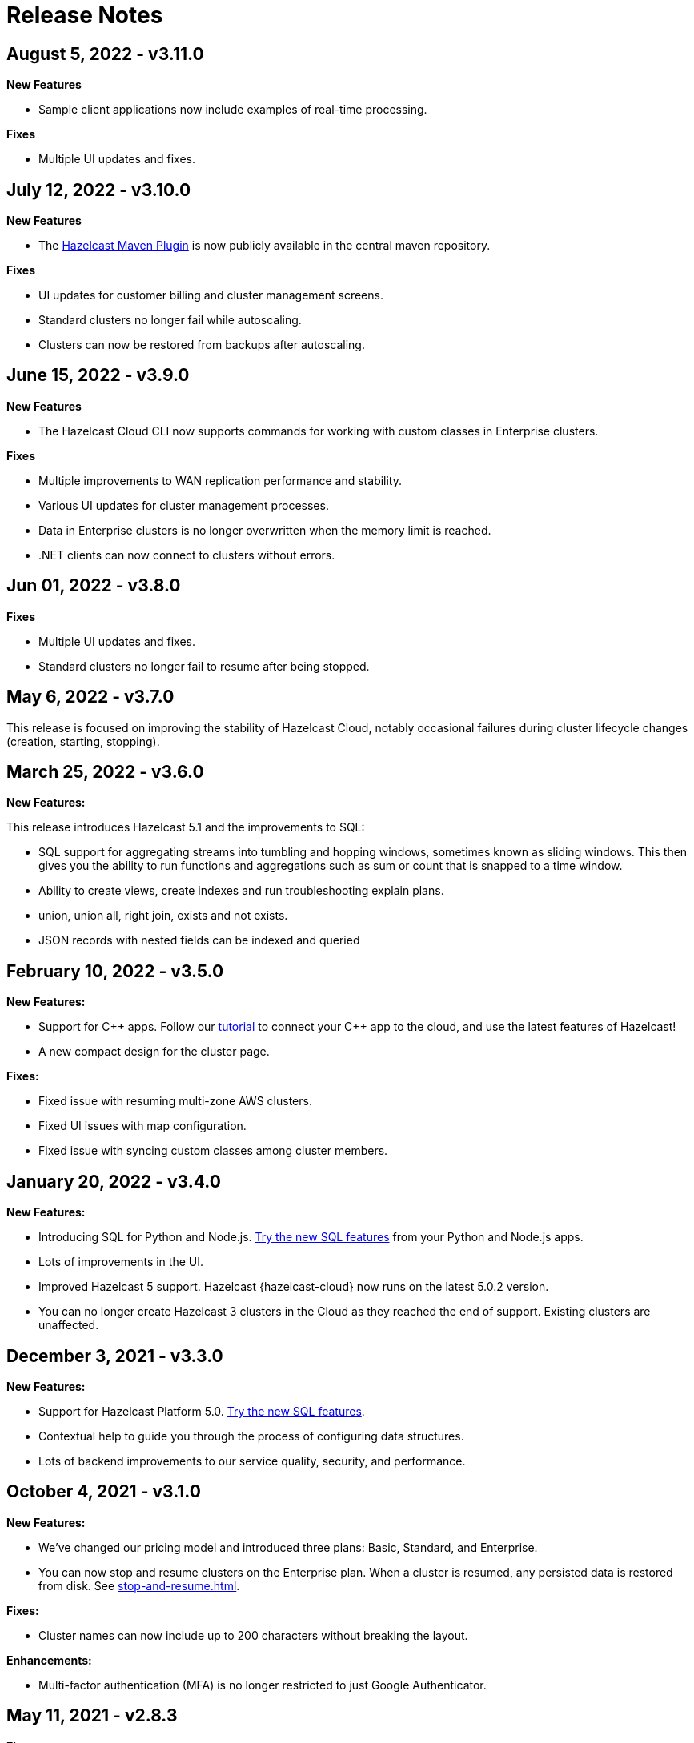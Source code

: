 = Release Notes
:url-cloud-cli-announcement: https://hazelcast.com/blog/announcing-hazelcast-cloud-cli/
:url-cloud-sdk-announcement: https://hazelcast.com/blog/announcing-hazelcast-cloud-go-sdk/

== August 5, 2022 - v3.11.0

*New Features*

- Sample client applications now include examples of real-time processing.

*Fixes*

- Multiple UI updates and fixes.

== July 12, 2022 - v3.10.0

*New Features*

- The xref:maven-plugin-hazelcast.adoc[Hazelcast Maven Plugin] is now publicly available in the central maven repository.

*Fixes*

- UI updates for customer billing and cluster management screens.
- Standard clusters no longer fail while autoscaling.
- Clusters can now be restored from backups after autoscaling.

== June 15, 2022 - v3.9.0

*New Features*

- The Hazelcast Cloud CLI now supports commands for working with custom classes in Enterprise clusters.

*Fixes*

- Multiple improvements to WAN replication performance and stability.
- Various UI updates for cluster management processes.
- Data in Enterprise clusters is no longer overwritten when the memory limit is reached.
- .NET clients can now connect to clusters without errors.

== Jun 01, 2022 - v3.8.0

*Fixes*

- Multiple UI updates and fixes.
- Standard clusters no longer fail to resume after being stopped.

== May 6, 2022 - v3.7.0

This release is focused on improving the stability of Hazelcast Cloud, notably occasional failures during cluster lifecycle changes (creation, starting, stopping).

== March 25, 2022 - v3.6.0

*New Features:*

This release introduces Hazelcast 5.1 and the improvements to SQL:

- SQL support for aggregating streams into tumbling and hopping windows, sometimes known as sliding windows.  This then gives you the ability to run functions and aggregations such as sum or count that is snapped to a time window.
- Ability to create views, create indexes and run troubleshooting explain plans.
- union, union all, right join, exists and not exists.  
- JSON records with nested fields can be indexed and queried

== February 10, 2022 - v3.5.0

*New Features:*

- Support for {cpp} apps. Follow our xref:get-started.adoc[tutorial] to connect your {cpp} app to the cloud, and use the latest features of Hazelcast!

- A new compact design for the cluster page. 

*Fixes:*

- Fixed issue with resuming multi-zone AWS clusters.

- Fixed UI issues with map configuration.

- Fixed issue with syncing custom classes among cluster members.

== January 20, 2022 - v3.4.0

*New Features:*

- Introducing SQL for Python and Node.js. xref:get-started.adoc[Try the new SQL features] from your Python and Node.js apps.

- Lots of improvements in the UI.

- Improved Hazelcast 5 support. Hazelcast {hazelcast-cloud} now runs on the latest 5.0.2 version. 

- You can no longer create Hazelcast 3 clusters in the Cloud as they reached the end of support. Existing clusters are unaffected.

== December 3, 2021 - v3.3.0

*New Features:*

- Support for Hazelcast Platform 5.0. xref:get-started.adoc[Try the new SQL features].

- Contextual help to guide you through the process of configuring data structures.

- Lots of backend improvements to our service quality, security, and performance.

== October 4, 2021 - v3.1.0

*New Features:*

- We've changed our pricing model and introduced three plans: Basic, Standard, and Enterprise.

- You can now stop and resume clusters on the Enterprise plan. When a cluster is resumed, any persisted data is restored from disk. See xref:stop-and-resume.adoc[].

*Fixes:*

- Cluster names can now include up to 200 characters without breaking the layout.

*Enhancements:*

- Multi-factor authentication (MFA) is no longer restricted to just Google Authenticator.

== May 11, 2021 - v2.8.3

*Fixes:*

- Hazelcast Starter Discovery returns correct values for suspended clusters

== April 16, 2021 - v2.8.2

*Fixes:*

- The latest stable Kubernetes version are used on Azure

== April 9, 2021 - v2.8.1

*Fixes:*

- During cluster deletion, Azure storage accounts are now also deleted
- Field labels now match the placeholder text
- WAN Replication no longer fails on Azure clusters

== April 7, 2021 - v2.8.0

*New Features:*

- Hazelcast IMDG 3.12.12 is available in Starter and Enterprise
- UI persists last console location

*Fixes:*

-  Fixed an issue with custom classes
-  Fixed an issue with cluster state inconsistency
-  Fixed an issue with console log in

*Enhancements:*

-  Cluster monitoring and alerting improvements
-  Improved the message for the resetting password and signup operations

== March 9, 2021 - v2.7.3

*Fixes:*

-  Fixed an issue with token generator

== February 17, 2021 - v2.7.2

*Fixes:*

-  Fixed an issue with Logging Integration in Hazelcast Enterprise

== February 9, 2021 - v2.7.1

*Fixes:*

-  Fixed an issue with GitHub OAuth
-  Fixed an issue with applying promo codes
-  Fixed an issue with the custom classes uploaded to GCP

== February 8, 2021 - v2.7.0

*New Features:*

- Introduced Social Sign-On with Google and GitHub. You can now start using Hazelcast {hazelcast-cloud} with a few clicks.
- Hazelcast 4.1 in the cloud now

*Fixes:*

- Improve customer invitation and signups
- Several improvements with GCP Enterprise Clusters

== January 29, 2021 - v2.6.4

*Fixes:*

-  Fixed an issue with payment approvals

== January 25, 2021 - v2.6.3

*Fixes:*

-  Fixed an issue with metric calculations

== December 17, 2020 - v2.6.2

*Fixes:*

-  Fixed an issue with users Invitation and decommissioning

== December 2, 2020 - v2.6.1

*Fixes:*

-  Fixed an issue in the GCP Enterprise cluster scale-up

== December 1, 2020 - v2.6.0

*New Features:*

- Introduced GCP Cloud Provider support, now you can create an Enterprise cluster on GCP
- Official link:{url-cloud-cli-announcement[Hazelcast {hazelcast-cloud} CLI] is released
- Official link:{url-cloud-sdk-announcement[Hazelcast {hazelcast-cloud} Golang SDK] is released
- Unified VPC Peering flow. Now you can handle VPC Peering flow by using hzcloud cli for all cloud providers

*Fixes:*

- UK Post Code validation in the Payment Method screen is fixed.

== September 17, 2020 - v.2.5.0

*New Features:*

- Cluster management API using GraphQL
- Added the ability to reset token/password

*Fixes:*

- Fixed an issue where some clusters were failing during creation
- Fixed an issue in Map loader upload
- Improve the Cluster listing page speed

== September 7, 2020 - v2.4.1

*Fixes:*

- Fixed an issue where a stopped cluster couldn't be deleted

== September 2, 2020 - v.2.4.0

*New Features:*

- IMDG 4.0 clusters are now available in Cloud Starter
- Added a Description field for IP Whitelisting entry

*Fixes:*

- Fixed an issue where User was asked to pay the credits when trying to delete a public cloud account
- Fixed an issue with Management Center IP whitelisting not working correctly
- Fixed an issue where the Cluster Start time was showing incorrectly on the UI
- Added confirmation popup on WAN replication deletion
- Several UI improvements

== August 6, 2020 - v2.3.0

*New Features:*

- Support for xref:maploader-and-mapstore.adoc[MapLoader And MapStore]
- Support for Azure Cluster creation

== June 8, 2020 - v2.2.0

*New Feature:*

- Support for Hazelcast 4.0

== June 2, 2020 - v2.1.1

*Fixes:*

- Fixed an issue where Team couldn't create a cluster

== May 14, 2020 - v2.1.0

*New Features:*

- Public Access Option For Enterprise
- Public IP Whitelisting Support
- xref:wan-replication.adoc[WAN Replication]

== March 31, 2020 - Cloud Enterprise GA on AWS (v2.0.0)

*New Features:*

- Support for cluster creation and management in AWS.
- Connection via xref:aws-vpc-peering.adoc[AWS VPC peering].
- Connection via xref:aws-private-link.adoc[AWS Private Link]
- Replication to multiple xref:availability-zones.adoc[Availability Zones].
- xref:scale-up-down.adoc[Scale Up / Down] for Clusters
- TLS encryption for the data in transit.
- xref:logging-integration.adoc[Logging integration].
- xref:custom-classes-upload.adoc[Custom Classes upload] to support user defined objects.
- Support for all the Hazelcast data structures.
- Support for xref:java-client.adoc[Java], xref:net-client.adoc[.NET],  xref:nodejs-client.adoc[Node.js], xref:python-client.adoc[Python] and xref:go-client.adoc[Go] and clients.

== August 9, 2019

Hazelcast version has been updated to 3.12.2.

== June 19, 2019

*New Features:*

- Team and role-based access support
- More flexible credit (voucher) system

== May 16, 2019

*New Features:*

- xref:account-security.adoc[Multi-Factor Authentication] support has been added

*Fixes:*

- Promo code confirmation position not intuitive
- Add button for indexes overflow on Firefox
- Field validation on login screen triggered when clicking to `Forgot your password` link
- Custom map config dialog moves row height on error
- Credit card icon is distorted on Firefox

== March 19, 2019 - Hazelcast {hazelcast-cloud} 1.0

- Completed the Beta stage and launched Hazelcast {hazelcast-cloud} 1.0 GA.
- New UI for login and registration.

== March 15, 2019

*New Features:*

- Enabled the xref:hazelcast:clusters:deploying-code-on-member.adoc[User code deployment feature] for Hazelcast {hazelcast-cloud}. You can now run the executor service, entry processor and queries with custom objects.

*Fixes:*

- Added the missing import statement for the Go-lang example.

== March 4, 2019

*Fixes:*

- Added the missing TLS password for the downloadable sample clients.

== February 24, 2019

*Enhancements:*

- Added more explanation (tooltip) for autoscaling.
- Removed the unused static files.
- Improved the misleading label when creating a new cluster.

*Fixes:*

- Fixed an issue where the "New Cluster" page was blank when you visit it sequentially by manually entering in the browser.
- Fixed several typos on the emails.
- Fixed an issue where the dashboard and client API was showing different map sizes.

== January 28, 2019

*New Features:*

- IP Whitelisting: Introduced xref:ip-white-list.adoc[IP whitelisting] that allows you to restrict the clients that can connect to your cluster.
- Autoscaling: Introduced xref:scale-up-down.adoc[automatic scaling] (out or in) of your cluster depending on the memory utilization.

*Enhancements:*

- Introduced a page with maintenance warning to be shown during the Hazelcast {hazelcast-cloud}'s maintenance works.
- Improved the message for the resetting password operations requested by the users.
- Introduced a mechanism to clean up all the resources (map configurations, secrets, network policies, etc.) after a cluster is deleted.
- Added the allowed IP's field into the cluster details page.

*Fixes:*

- Fixed an issue where the "Billing & Payments" page was missing the invoice numbers.
- Added links to the past invoices and receipts under the "Billing & Payments" page.
- Fixed a validation issue where the UI was sending login requests for invalid form fields.
- Fixed the malfunctioning offline detection.

== January 11, 2019

*Enhancements:*

- Introduced a timeout to the metric query so that the cluster detail page is not destroyed.
- Improved the cluster detail page so that the chart panels are now hidden when the cluster is stopped.

*Fixes:*

- Fixed an issue where the Java client sample was not working since `mvnw` could not be executed.
- Fixed the issues in the Go client sample that caused indentation defects.
- Fixed an issue where the cluster details were still accessible for the deleted clusters.
- Fixed an issue where the "Cost this month" field under "Billing & Payment" page was not resetting.
